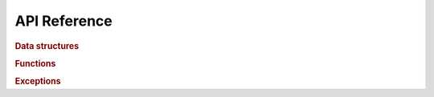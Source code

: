 *************
API Reference
*************

..
   When sphinx 8.2 comes out, add `:no-index-entry:` to the `.. autoclass` and 
   `..  autofunction`` directives in the autosummary templates.

.. rubric:: Data structures

.. autosummary::
   :toctree: api

   macromol_voxelize.ImageParams
   macromol_voxelize.Grid
   macromol_voxelize.Image

.. rubric:: Functions

.. autosummary::
   :toctree: api

   macromol_voxelize.image_from_atoms
   macromol_voxelize.image_from_all_atoms
   macromol_voxelize.discard_atoms_outside_image
   macromol_voxelize.set_atom_radius_A
   macromol_voxelize.set_atom_channels_by_element
   macromol_voxelize.add_atom_channel_by_expr
   macromol_voxelize.get_voxel_center_coords
   macromol_voxelize.find_occupied_voxels

.. rubric:: Exceptions

.. autosummary::
   :toctree: api

   macromol_voxelize.ValidationError
